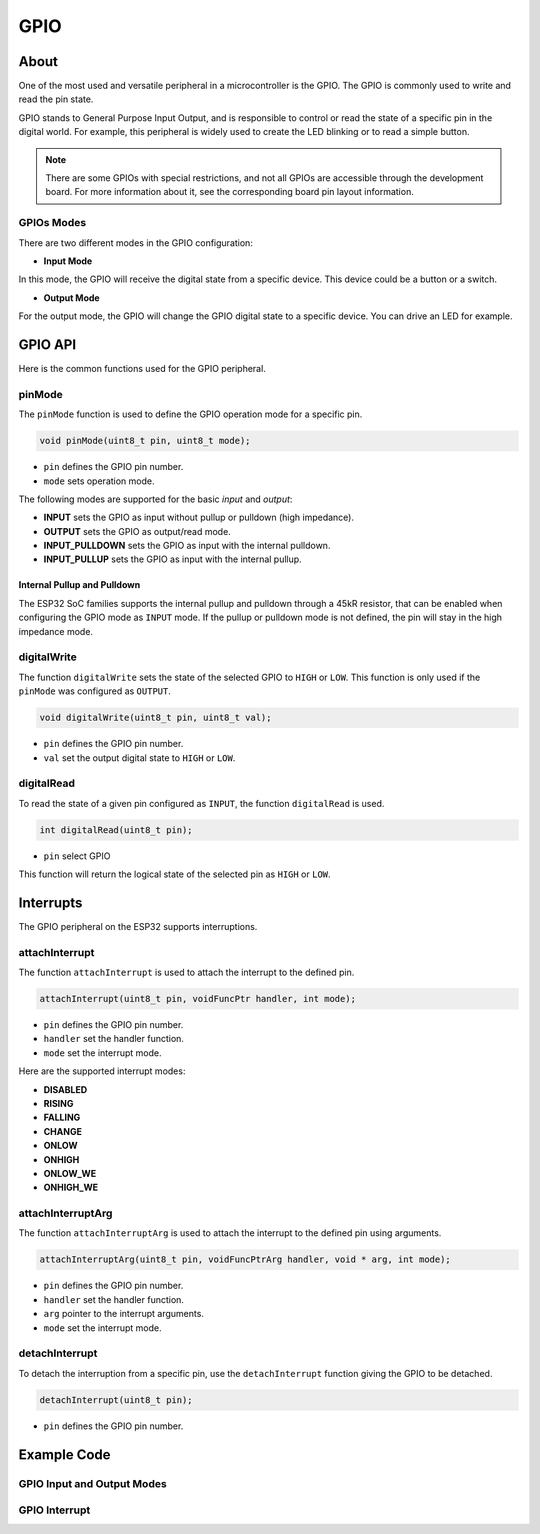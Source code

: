 ####
GPIO
####

About
-----

One of the most used and versatile peripheral in a microcontroller is the GPIO. The GPIO is commonly used to write and read the pin state.

GPIO stands to General Purpose Input Output, and is responsible to control or read the state of a specific pin in the digital world. For example, this peripheral is widely used to create the LED blinking or to read a simple button.

.. note:: There are some GPIOs with special restrictions, and not all GPIOs are accessible through the development board. For more information about it, see the corresponding board pin layout information.

GPIOs Modes
***********

There are two different modes in the GPIO configuration:

- **Input Mode**

In this mode, the GPIO will receive the digital state from a specific device. This device could be a button or a switch.

- **Output Mode**

For the output mode, the GPIO will change the GPIO digital state to a specific device. You can drive an LED for example.

GPIO API
--------

Here is the common functions used for the GPIO peripheral.

pinMode
*******

The ``pinMode`` function is used to define the GPIO operation mode for a specific pin.

.. code-block:: arduino

    void pinMode(uint8_t pin, uint8_t mode);

* ``pin``   defines the GPIO pin number.
* ``mode``  sets operation mode.

The following modes are supported for the basic `input` and `output`:

* **INPUT** sets the GPIO as input without pullup or pulldown (high impedance).
* **OUTPUT** sets the GPIO as output/read mode.
* **INPUT_PULLDOWN** sets the GPIO as input with the internal pulldown.
* **INPUT_PULLUP** sets the GPIO as input with the internal pullup.

Internal Pullup and Pulldown
^^^^^^^^^^^^^^^^^^^^^^^^^^^^

The ESP32 SoC families supports the internal pullup and pulldown through a 45kR resistor, that can be enabled when configuring the GPIO mode as ``INPUT`` mode.
If the pullup or pulldown mode is not defined, the pin will stay in the high impedance mode.

digitalWrite
*************

The function ``digitalWrite`` sets the state of the selected GPIO to ``HIGH`` or ``LOW``. This function is only used if the ``pinMode`` was configured as ``OUTPUT``.

.. code-block:: arduino

    void digitalWrite(uint8_t pin, uint8_t val);

* ``pin``  defines the GPIO pin number.
* ``val``  set the output digital state to ``HIGH`` or ``LOW``.

digitalRead
***********

To read the state of a given pin configured as ``INPUT``, the function ``digitalRead`` is used.

.. code-block:: arduino

    int digitalRead(uint8_t pin);

* ``pin`` select GPIO

This function will return the logical state of the selected pin as ``HIGH`` or ``LOW``.

Interrupts
----------

The GPIO peripheral on the ESP32 supports interruptions.

attachInterrupt
***************

The function ``attachInterrupt`` is used to attach the interrupt to the defined pin.

.. code-block:: arduino

  attachInterrupt(uint8_t pin, voidFuncPtr handler, int mode);

* ``pin``  defines the GPIO pin number.
* ``handler``  set the handler function.
* ``mode``  set the interrupt mode.

Here are the supported interrupt modes:

* **DISABLED**
* **RISING**
* **FALLING**
* **CHANGE**
* **ONLOW**
* **ONHIGH**
* **ONLOW_WE**
* **ONHIGH_WE**

attachInterruptArg
******************

The function ``attachInterruptArg`` is used to attach the interrupt to the defined pin using arguments.

.. code-block:: arduino

  attachInterruptArg(uint8_t pin, voidFuncPtrArg handler, void * arg, int mode);

* ``pin``  defines the GPIO pin number.
* ``handler``  set the handler function.
* ``arg`` pointer to the interrupt arguments.
* ``mode``  set the interrupt mode.

detachInterrupt
***************

To detach the interruption from a specific pin, use the ``detachInterrupt`` function giving the GPIO to be detached.

.. code-block:: arduino

  detachInterrupt(uint8_t pin);

* ``pin``  defines the GPIO pin number.

.. _gpio_example_code:

Example Code
------------

GPIO Input and Output Modes
***************************

.. wokwi-example:: libraries/ESP32/examples/GPIO/Blink

GPIO Interrupt
**************

.. wokwi-example:: libraries/ESP32/examples/GPIO/GPIOInterrupt


.. _datasheet: https://www.espressif.com/sites/default/files/documentation/esp32_datasheet_en.pdf
